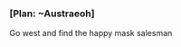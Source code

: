 :PROPERTIES:
:Author: L----------
:Score: 1
:DateUnix: 1588547095.0
:DateShort: 2020-May-04
:END:

*** [Plan: ~Austraeoh]
    :PROPERTIES:
    :CUSTOM_ID: plan-austraeoh
    :END:
Go west and find the happy mask salesman